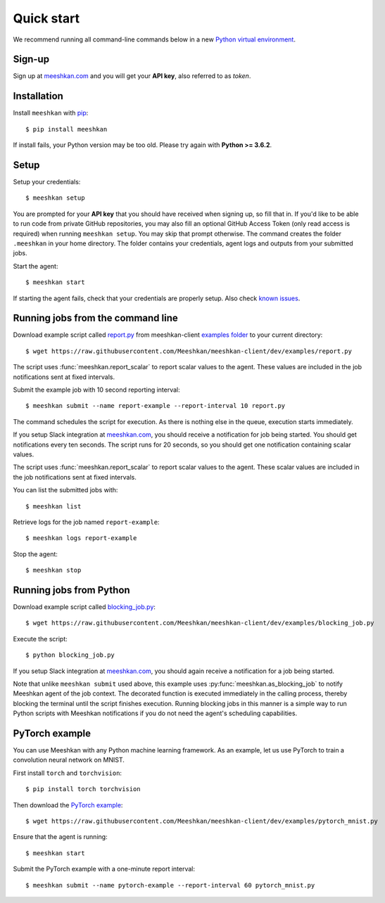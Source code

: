 ===========
Quick start
===========

We recommend running all command-line commands below in a new `Python virtual environment <https://virtualenv.pypa.io/en/latest/>`_.

Sign-up
-------

Sign up at `meeshkan.com <https://www.meeshkan.com>`_ and you will get your **API key**, also referred to as *token*.

Installation
------------

Install ``meeshkan`` with `pip <https://pip.pypa.io/en/stable/installing/>`_::

    $ pip install meeshkan


If install fails, your Python version may be too old. Please try again with **Python >= 3.6.2**.

Setup
-----

Setup your credentials::

    $ meeshkan setup

You are prompted for your **API key** that you should have received when signing up, so fill that in.
If you'd like to be able to run code from private GitHub repositories, you may also fill an optional GitHub Access Token
(only read access is required) when running ``meeshkan setup``. You may skip that prompt otherwise.
The command creates the folder ``.meeshkan`` in your home directory. The folder contains your credentials, agent logs
and outputs from your submitted jobs.

Start the agent::

    $ meeshkan start

If starting the agent fails, check that your credentials are properly setup. Also check `known issues <https://github.com/Meeshkan/meeshkan-client/#known-issues>`_.

Running jobs from the command line
----------------------------------

Download example script called `report.py <https://raw.githubusercontent.com/Meeshkan/meeshkan-client/dev/examples/report.py>`_
from meeshkan-client `examples folder <https://github.com/Meeshkan/meeshkan-client/tree/dev/examples>`_ to your current directory::

    $ wget https://raw.githubusercontent.com/Meeshkan/meeshkan-client/dev/examples/report.py

The script uses :func:`meeshkan.report_scalar` to report scalar values to the agent. These values are included
in the job notifications sent at fixed intervals.

Submit the example job with 10 second reporting interval::

    $ meeshkan submit --name report-example --report-interval 10 report.py

The command schedules the script for execution. As there is nothing else in the queue, execution starts immediately.

If you setup Slack integration at `meeshkan.com <https://www.meeshkan.com>`_,
you should receive a notification for job being started. You should get notifications every ten seconds. The script
runs for 20 seconds, so you should get one notification containing scalar values.

The script uses :func:`meeshkan.report_scalar` to report scalar values to the agent.
These scalar values are included in the job notifications sent at fixed intervals.

You can list the submitted jobs with::

    $ meeshkan list

Retrieve logs for the job named ``report-example``::

    $ meeshkan logs report-example


Stop the agent::

    $ meeshkan stop


Running jobs from Python
------------------------

Download example script called `blocking_job.py <https://raw.githubusercontent.com/Meeshkan/meeshkan-client/dev/examples/blocking_job.py>`_::

    $ wget https://raw.githubusercontent.com/Meeshkan/meeshkan-client/dev/examples/blocking_job.py

Execute the script::

    $ python blocking_job.py

If you setup Slack integration at `meeshkan.com <https://www.meeshkan.com>`_, you should again receive a notification
for a job being started.

Note that unlike ``meeshkan submit`` used above, this example uses :py:func:`meeshkan.as_blocking_job` to
notify Meeshkan agent of the job context. The decorated function is executed immediately in the calling process,
thereby blocking the terminal until the script finishes execution.
Running blocking jobs in this manner is a simple way to run Python scripts with Meeshkan notifications if you do
not need the agent's scheduling capabilities.


PyTorch example
---------------

You can use Meeshkan with any Python machine learning framework. As an example, let us use PyTorch to train a
convolution neural network on MNIST.

First install ``torch`` and ``torchvision``::

    $ pip install torch torchvision

Then download the `PyTorch example <https://github.com/Meeshkan/meeshkan-client/blob/dev/examples/pytorch_mnist.py>`_::

    $ wget https://raw.githubusercontent.com/Meeshkan/meeshkan-client/dev/examples/pytorch_mnist.py

Ensure that the agent is running::

    $ meeshkan start

Submit the PyTorch example with a one-minute report interval::

    $ meeshkan submit --name pytorch-example --report-interval 60 pytorch_mnist.py
